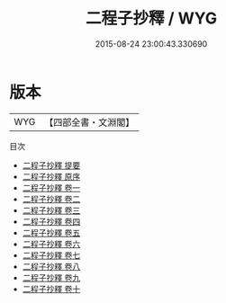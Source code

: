 #+TITLE: 二程子抄釋 / WYG
#+DATE: 2015-08-24 23:00:43.330690
* 版本
 |       WYG|【四部全書・文淵閣】|
目次
 - [[file:KR3a0091_000.txt::000-1a][二程子抄釋 提要]]
 - [[file:KR3a0091_000.txt::000-3a][二程子抄釋 原序]]
 - [[file:KR3a0091_001.txt::001-1a][二程子抄釋 卷一]]
 - [[file:KR3a0091_002.txt::002-1a][二程子抄釋 卷二]]
 - [[file:KR3a0091_003.txt::003-1a][二程子抄釋 卷三]]
 - [[file:KR3a0091_004.txt::004-1a][二程子抄釋 卷四]]
 - [[file:KR3a0091_005.txt::005-1a][二程子抄釋 卷五]]
 - [[file:KR3a0091_006.txt::006-1a][二程子抄釋 卷六]]
 - [[file:KR3a0091_007.txt::007-1a][二程子抄釋 卷七]]
 - [[file:KR3a0091_008.txt::008-1a][二程子抄釋 卷八]]
 - [[file:KR3a0091_009.txt::009-1a][二程子抄釋 卷九]]
 - [[file:KR3a0091_010.txt::010-1a][二程子抄釋 卷十]]
